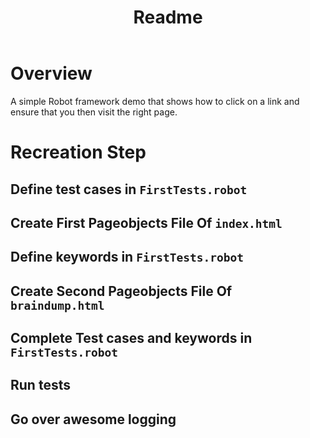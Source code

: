 #+TITLE: Readme 

* Overview

A simple Robot framework demo that shows how to click on a link and
ensure that you then visit the right page.

* Recreation Step
** Define test cases in =FirstTests.robot=
** Create First Pageobjects File Of =index.html=
** Define keywords in =FirstTests.robot=
** Create Second Pageobjects File Of =braindump.html=
** Complete Test cases and keywords in =FirstTests.robot=
** Run tests
** Go over awesome logging
